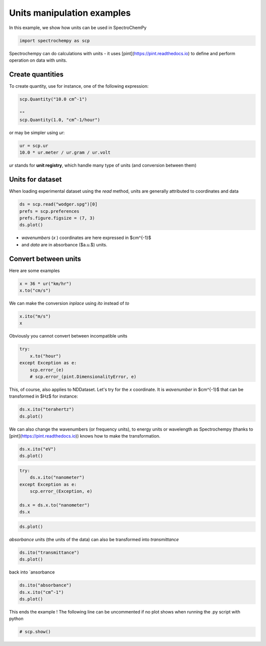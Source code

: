 
.. DO NOT EDIT.
.. THIS FILE WAS AUTOMATICALLY GENERATED BY SPHINX-GALLERY.
.. TO MAKE CHANGES, EDIT THE SOURCE PYTHON FILE:
.. "gettingstarted/examples/gallery/auto_examples_core/a_nddataset/plot_c_units.py"
.. LINE NUMBERS ARE GIVEN BELOW.

.. only:: html

    .. note::
        :class: sphx-glr-download-link-note

        :ref:`Go to the end <sphx_glr_download_gettingstarted_examples_gallery_auto_examples_core_a_nddataset_plot_c_units.py>`
        to download the full example code.

.. rst-class:: sphx-glr-example-title

.. _sphx_glr_gettingstarted_examples_gallery_auto_examples_core_a_nddataset_plot_c_units.py:


Units manipulation examples
===========================

In this example, we show how units can be used in SpectroChemPy

.. GENERATED FROM PYTHON SOURCE LINES 16-19

.. code-block:: Python


    import spectrochempy as scp








.. GENERATED FROM PYTHON SOURCE LINES 20-22

Spectrochempy can do calculations with units - it uses [pint](https://pint.readthedocs.io) to define and perform
operation on data with units.

.. GENERATED FROM PYTHON SOURCE LINES 24-27

Create quantities
-----------------
To create quantity, use for instance, one of the following expression:

.. GENERATED FROM PYTHON SOURCE LINES 27-33

.. code-block:: Python


    scp.Quantity("10.0 cm^-1")

    ""
    scp.Quantity(1.0, "cm^-1/hour")






.. raw:: html

    <div class="output_subarea output_html rendered_html output_result">
    1.0 cm<sup>-1</sup>⋅h<sup>-1</sup>
    </div>
    <br />
    <br />

.. GENERATED FROM PYTHON SOURCE LINES 34-35

or may be simpler using `ur`:

.. GENERATED FROM PYTHON SOURCE LINES 35-39

.. code-block:: Python


    ur = scp.ur
    10.0 * ur.meter / ur.gram / ur.volt






.. raw:: html

    <div class="output_subarea output_html rendered_html output_result">
    10.0 m⋅g<sup>-1</sup>⋅V<sup>-1</sup>
    </div>
    <br />
    <br />

.. GENERATED FROM PYTHON SOURCE LINES 40-41

`ur` stands for **unit registry**, which handle many type of units (and conversion between them)

.. GENERATED FROM PYTHON SOURCE LINES 43-47

Units for dataset
-----------------

When loading experimental dataset using the `read` method, units are generally attributed to coordinates and data

.. GENERATED FROM PYTHON SOURCE LINES 47-52

.. code-block:: Python


    ds = scp.read("wodger.spg")[0]
    prefs = scp.preferences
    prefs.figure.figsize = (7, 3)
    ds.plot()



.. image-sg:: /gettingstarted/examples/gallery/auto_examples_core/a_nddataset/images/sphx_glr_plot_c_units_001.png
   :alt: plot c units
   :srcset: /gettingstarted/examples/gallery/auto_examples_core/a_nddataset/images/sphx_glr_plot_c_units_001.png
   :class: sphx-glr-single-img



.. raw:: html

    <div class="output_subarea output_html rendered_html output_result">

    </div>
    <br />
    <br />

.. GENERATED FROM PYTHON SOURCE LINES 53-55

* `wavenumbers` (`x` ) coordinates are here expressed in $cm^{-1}$
* and `data` are in absorbance ($a.u.$) units.

.. GENERATED FROM PYTHON SOURCE LINES 57-61

Convert between units
----------------------

Here are some examples

.. GENERATED FROM PYTHON SOURCE LINES 61-65

.. code-block:: Python


    x = 36 * ur("km/hr")
    x.to("cm/s")






.. raw:: html

    <div class="output_subarea output_html rendered_html output_result">
    1000.0 cm⋅s<sup>-1</sup>
    </div>
    <br />
    <br />

.. GENERATED FROM PYTHON SOURCE LINES 66-67

We can make the conversion *inplace* using *ito* instead of *to*

.. GENERATED FROM PYTHON SOURCE LINES 67-71

.. code-block:: Python


    x.ito("m/s")
    x






.. raw:: html

    <div class="output_subarea output_html rendered_html output_result">
    10.0 m⋅s<sup>-1</sup>
    </div>
    <br />
    <br />

.. GENERATED FROM PYTHON SOURCE LINES 72-73

Obviously you cannot convert between incompatible units

.. GENERATED FROM PYTHON SOURCE LINES 73-80

.. code-block:: Python


    try:
        x.to("hour")
    except Exception as e:
        scp.error_(e)
        # scp.error_(pint.DimensionalityError, e)








.. GENERATED FROM PYTHON SOURCE LINES 81-83

This, of course, also applies to NDDataset.
Let's try for the `x` coordinate. It is `wavenumber` in $cm^{-1}$ that can be transformed in $Hz$ for instance:

.. GENERATED FROM PYTHON SOURCE LINES 83-86

.. code-block:: Python


    ds.x.ito("terahertz")
    ds.plot()



.. image-sg:: /gettingstarted/examples/gallery/auto_examples_core/a_nddataset/images/sphx_glr_plot_c_units_002.png
   :alt: plot c units
   :srcset: /gettingstarted/examples/gallery/auto_examples_core/a_nddataset/images/sphx_glr_plot_c_units_002.png
   :class: sphx-glr-single-img



.. raw:: html

    <div class="output_subarea output_html rendered_html output_result">

    </div>
    <br />
    <br />

.. GENERATED FROM PYTHON SOURCE LINES 87-89

We can also change the wavenumbers (or frequency units), to energy units or wavelength as
Spectrochempy (thanks to [pint](https://pint.readthedocs.io)) knows how to make the transformation.

.. GENERATED FROM PYTHON SOURCE LINES 89-92

.. code-block:: Python


    ds.x.ito("eV")
    ds.plot()



.. image-sg:: /gettingstarted/examples/gallery/auto_examples_core/a_nddataset/images/sphx_glr_plot_c_units_003.png
   :alt: plot c units
   :srcset: /gettingstarted/examples/gallery/auto_examples_core/a_nddataset/images/sphx_glr_plot_c_units_003.png
   :class: sphx-glr-single-img



.. raw:: html

    <div class="output_subarea output_html rendered_html output_result">

    </div>
    <br />
    <br />

.. GENERATED FROM PYTHON SOURCE LINES 93-101

.. code-block:: Python

    try:
        ds.x.ito("nanometer")
    except Exception as e:
        scp.error_(Exception, e)

    ds.x = ds.x.to("nanometer")
    ds.x






.. raw:: html

    <div class="output_subarea output_html rendered_html output_result">
    <div class='scp-output'><details><summary>Coord: [float64] nm (size: 5549)[x]</summary><div class="scp-output section"><details><summary>Summary</summary>
    <div class="scp-output section"><div class="attr-name">         size</div><div>:</div><div class="attr-value"> 5549</div></div>
    <div class="scp-output section"><div class="attr-name">        title</div><div>:</div><div class="attr-value"> wavelength</div></div>
    <div class="scp-output section"><div class="attr-name">  coordinates</div><div>:</div><div class="attr-value"> <div class='numeric'>[    1667     1667 ... 1.536e+04 1.538e+04] nm</div></div></div></details></div></details></div>
    </div>
    <br />
    <br />

.. GENERATED FROM PYTHON SOURCE LINES 102-103

.. code-block:: Python

    ds.plot()



.. image-sg:: /gettingstarted/examples/gallery/auto_examples_core/a_nddataset/images/sphx_glr_plot_c_units_004.png
   :alt: plot c units
   :srcset: /gettingstarted/examples/gallery/auto_examples_core/a_nddataset/images/sphx_glr_plot_c_units_004.png
   :class: sphx-glr-single-img



.. raw:: html

    <div class="output_subarea output_html rendered_html output_result">

    </div>
    <br />
    <br />

.. GENERATED FROM PYTHON SOURCE LINES 104-106

`absorbance` units (the units of the data)
can also be transformed into `transmittance`

.. GENERATED FROM PYTHON SOURCE LINES 106-108

.. code-block:: Python

    ds.ito("transmittance")
    ds.plot()



.. image-sg:: /gettingstarted/examples/gallery/auto_examples_core/a_nddataset/images/sphx_glr_plot_c_units_005.png
   :alt: plot c units
   :srcset: /gettingstarted/examples/gallery/auto_examples_core/a_nddataset/images/sphx_glr_plot_c_units_005.png
   :class: sphx-glr-single-img



.. raw:: html

    <div class="output_subarea output_html rendered_html output_result">

    </div>
    <br />
    <br />

.. GENERATED FROM PYTHON SOURCE LINES 109-110

back into `ansorbance

.. GENERATED FROM PYTHON SOURCE LINES 110-114

.. code-block:: Python

    ds.ito("absorbance")
    ds.x.ito("cm^-1")
    ds.plot()




.. image-sg:: /gettingstarted/examples/gallery/auto_examples_core/a_nddataset/images/sphx_glr_plot_c_units_006.png
   :alt: plot c units
   :srcset: /gettingstarted/examples/gallery/auto_examples_core/a_nddataset/images/sphx_glr_plot_c_units_006.png
   :class: sphx-glr-single-img



.. raw:: html

    <div class="output_subarea output_html rendered_html output_result">

    </div>
    <br />
    <br />

.. GENERATED FROM PYTHON SOURCE LINES 115-117

This ends the example ! The following line can be uncommented if no plot shows when
running the .py script with python

.. GENERATED FROM PYTHON SOURCE LINES 117-119

.. code-block:: Python


    # scp.show()








.. rst-class:: sphx-glr-timing

   **Total running time of the script:** (0 minutes 0.644 seconds)


.. _sphx_glr_download_gettingstarted_examples_gallery_auto_examples_core_a_nddataset_plot_c_units.py:

.. only:: html

  .. container:: sphx-glr-footer sphx-glr-footer-example

    .. container:: sphx-glr-download sphx-glr-download-jupyter

      :download:`Download Jupyter notebook: plot_c_units.ipynb <plot_c_units.ipynb>`

    .. container:: sphx-glr-download sphx-glr-download-python

      :download:`Download Python source code: plot_c_units.py <plot_c_units.py>`

    .. container:: sphx-glr-download sphx-glr-download-zip

      :download:`Download zipped: plot_c_units.zip <plot_c_units.zip>`
